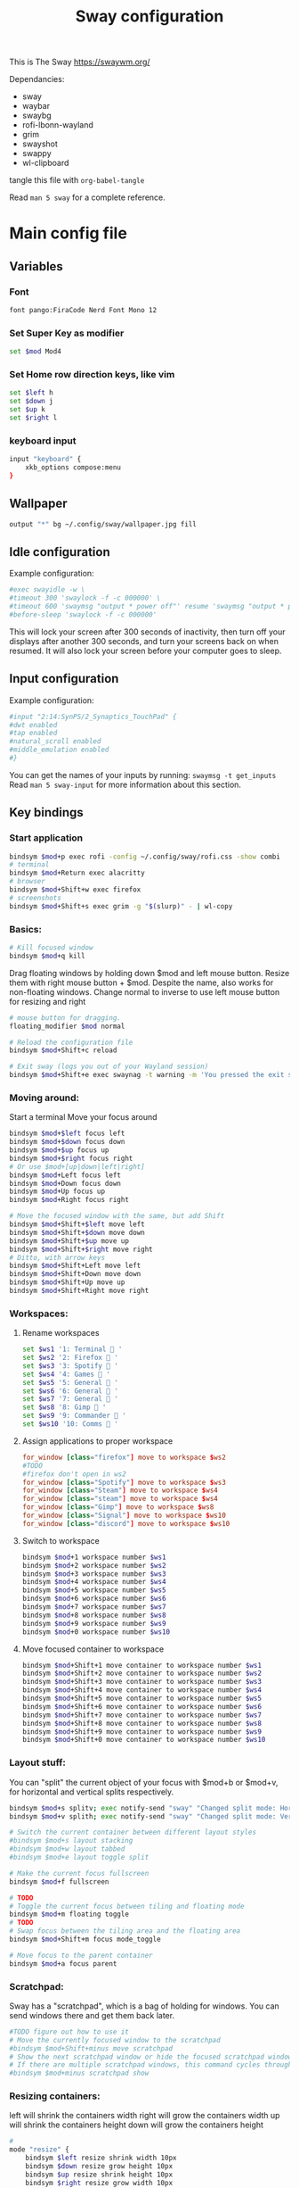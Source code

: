 #+title: Sway configuration
This is The Sway
https://swaywm.org/

Dependancies:
- sway
- waybar
- swaybg
- rofi-lbonn-wayland
- grim
- swayshot
- swappy
- wl-clipboard

tangle this file with
~org-babel-tangle~

Read ~man 5 sway~ for a complete reference.
* Main config file
:PROPERTIES:
:header-args: :tangle config
:END:
** Variables
*** Font
#+begin_src bash
font pango:FiraCode Nerd Font Mono 12
#+end_src
*** Set Super Key as modifier
#+begin_src bash
set $mod Mod4
#+end_src
*** Set Home row direction keys, like vim
#+begin_src bash
set $left h
set $down j
set $up k
set $right l
#+end_src
*** keyboard input
#+begin_src bash
input "keyboard" {
    xkb_options compose:menu
}
#+end_src
** Wallpaper
#+begin_src bash
output "*" bg ~/.config/sway/wallpaper.jpg fill
#+end_src

** Idle configuration
Example configuration:

#+begin_src bash
#exec swayidle -w \
#timeout 300 'swaylock -f -c 000000' \
#timeout 600 'swaymsg "output * power off"' resume 'swaymsg "output * power on"' \
#before-sleep 'swaylock -f -c 000000'
#+end_src

This will lock your screen after 300 seconds of inactivity, then turn off
your displays after another 300 seconds, and turn your screens back on when
resumed. It will also lock your screen before your computer goes to sleep.

** Input configuration
Example configuration:

#+begin_src bash
#input "2:14:SynPS/2_Synaptics_TouchPad" {
#dwt enabled
#tap enabled
#natural_scroll enabled
#middle_emulation enabled
#}
#+end_src

You can get the names of your inputs by running: ~swaymsg -t get_inputs~
Read ~man 5 sway-input~ for more information about this section.

** Key bindings
*** Start application
#+begin_src bash
bindsym $mod+p exec rofi -config ~/.config/sway/rofi.css -show combi
# terminal
bindsym $mod+Return exec alacritty
# browser
bindsym $mod+Shift+w exec firefox
# screenshots
bindsym $mod+Shift+s exec grim -g "$(slurp)" - | wl-copy

#+end_src
*** Basics:
#+begin_src bash
# Kill focused window
bindsym $mod+q kill
#+end_src
Drag floating windows by holding down $mod and left mouse button.
Resize them with right mouse button + $mod.
Despite the name, also works for non-floating windows.
Change normal to inverse to use left mouse button for resizing and right
#+begin_src bash
# mouse button for dragging.
floating_modifier $mod normal

# Reload the configuration file
bindsym $mod+Shift+c reload

# Exit sway (logs you out of your Wayland session)
bindsym $mod+Shift+e exec swaynag -t warning -m 'You pressed the exit shortcut. Do you really want to exit sway? This will end your Wayland session.' -B 'Yes, exit sway' 'swaymsg exit'
#+end_src
*** Moving around:
Start a terminal
Move your focus around
#+begin_src bash
bindsym $mod+$left focus left
bindsym $mod+$down focus down
bindsym $mod+$up focus up
bindsym $mod+$right focus right
# Or use $mod+[up|down|left|right]
bindsym $mod+Left focus left
bindsym $mod+Down focus down
bindsym $mod+Up focus up
bindsym $mod+Right focus right

# Move the focused window with the same, but add Shift
bindsym $mod+Shift+$left move left
bindsym $mod+Shift+$down move down
bindsym $mod+Shift+$up move up
bindsym $mod+Shift+$right move right
# Ditto, with arrow keys
bindsym $mod+Shift+Left move left
bindsym $mod+Shift+Down move down
bindsym $mod+Shift+Up move up
bindsym $mod+Shift+Right move right
#+end_src
*** Workspaces:
**** Rename workspaces
#+begin_src bash
set $ws1 '1: Terminal  '
set $ws2 '2: Firefox  '
set $ws3 '3: Spotify  '
set $ws4 '4: Games  '
set $ws5 '5: General  '
set $ws6 '6: General  '
set $ws7 '7: General  '
set $ws8 '8: Gimp  '
set $ws9 '9: Commander  '
set $ws10 '10: Comms  '
#+end_src
**** Assign applications to proper workspace
#+begin_src conf
for_window [class="firefox"] move to workspace $ws2
#TODO
#firefox don't open in ws2
for_window [class="Spotify"] move to workspace $ws3
for_window [class="Steam"] move to workspace $ws4
for_window [class="steam"] move to workspace $ws4
for_window [class="Gimp"] move to workspace $ws8
for_window [class="Signal"] move to workspace $ws10
for_window [class="discord"] move to workspace $ws10
#+end_src
**** Switch to workspace
#+begin_src bash
bindsym $mod+1 workspace number $ws1
bindsym $mod+2 workspace number $ws2
bindsym $mod+3 workspace number $ws3
bindsym $mod+4 workspace number $ws4
bindsym $mod+5 workspace number $ws5
bindsym $mod+6 workspace number $ws6
bindsym $mod+7 workspace number $ws7
bindsym $mod+8 workspace number $ws8
bindsym $mod+9 workspace number $ws9
bindsym $mod+0 workspace number $ws10
#+end_src
**** Move focused container to workspace
#+begin_src bash
bindsym $mod+Shift+1 move container to workspace number $ws1
bindsym $mod+Shift+2 move container to workspace number $ws2
bindsym $mod+Shift+3 move container to workspace number $ws3
bindsym $mod+Shift+4 move container to workspace number $ws4
bindsym $mod+Shift+5 move container to workspace number $ws5
bindsym $mod+Shift+6 move container to workspace number $ws6
bindsym $mod+Shift+7 move container to workspace number $ws7
bindsym $mod+Shift+8 move container to workspace number $ws8
bindsym $mod+Shift+9 move container to workspace number $ws9
bindsym $mod+Shift+0 move container to workspace number $ws10
#+end_src

*** Layout stuff:
You can "split" the current object of your focus with
$mod+b or $mod+v, for horizontal and vertical splits
respectively.
#+begin_src bash
bindsym $mod+s splitv; exec notify-send "sway" "Changed split mode: Horizontal"
bindsym $mod+v splith; exec notify-send "sway" "Changed split mode: Vertical"

# Switch the current container between different layout styles
#bindsym $mod+s layout stacking
#bindsym $mod+w layout tabbed
#bindsym $mod+e layout toggle split

# Make the current focus fullscreen
bindsym $mod+f fullscreen

# TODO
# Toggle the current focus between tiling and floating mode
bindsym $mod+m floating toggle
# TODO
# Swap focus between the tiling area and the floating area
bindsym $mod+Shift+m focus mode_toggle

# Move focus to the parent container
bindsym $mod+a focus parent
#+end_src
*** Scratchpad:
Sway has a "scratchpad", which is a bag of holding for windows.
You can send windows there and get them back later.
#+begin_src bash
#TODO figure out how to use it
# Move the currently focused window to the scratchpad
#bindsym $mod+Shift+minus move scratchpad
# Show the next scratchpad window or hide the focused scratchpad window.
# If there are multiple scratchpad windows, this command cycles through them.
#bindsym $mod+minus scratchpad show
#+end_src
*** Resizing containers:
left will shrink the containers width
right will grow the containers width
up will shrink the containers height
down will grow the containers height
#+begin_src bash
#
mode "resize" {
    bindsym $left resize shrink width 10px
    bindsym $down resize grow height 10px
    bindsym $up resize shrink height 10px
    bindsym $right resize grow width 10px

    # Ditto, with arrow keys
    bindsym Left resize shrink width 10px
    bindsym Down resize grow height 10px
    bindsym Up resize shrink height 10px
    bindsym Right resize grow width 10px

    # Return to default mode
    bindsym Return mode "default"
    bindsym Escape mode "default"
}
bindsym $mod+r mode "resize"
#+end_src
*** Volume
#+begin_src bash
set $refresh_i3status killall -SIGUSR1 i3status

bindsym XF86AudioRaiseVolume exec --no-startup-id pactl set-sink-volume @DEFAULT_SINK@ +10% && $refresh_i3status
bindsym XF86AudioLowerVolume exec --no-startup-id pactl set-sink-volume @DEFAULT_SINK@ -10% && $refresh_i3status
bindsym XF86AudioMute exec --no-startup-id pactl set-sink-mute @DEFAULT_SINK@ toggle && $refresh_i3status
bindsym XF86AudioMicMute exec --no-startup-id pactl set-source-mute @DEFAULT_SOURCE@ toggle && $refresh_i3status

bindsym $mod+period exec --no-startup-id pactl set-sink-volume @DEFAULT_SINK@ +5% && $refresh_i3status
bindsym $mod+comma exec --no-startup-id pactl set-sink-volume @DEFAULT_SINK@ -5% && $refresh_i3status
#+end_src

#+RESULTS:

*** Use Mouse+$mod to drag floating windows to their wanted position
#+begin_src bash
floating_modifier $mod
#+end_src
** Colors
#+begin_src bash
client.focused           	#82AAFF #1E2030 #FFC777 #7aa2f7  #7aa2f7
client.focused_inactive  	#82AAFF #1E2030 #82AAFF #565f89  #565f89
client.unfocused         	#565f89 #1E2030 #82AAFF #565f89  #565f89
client.urgent            	#2f343a #FFC777 #1E2030 #FFC777  #FFC777
client.placeholder       	#000000 #0c0c0c #1E2030 #565f89  #565f89
#+end_src
** Window options
#+begin_src bash
for_window [class="^.*"] border pixel 3
hide_edge_borders smart
smart_gaps on
gaps outer 15px
gaps inner 15px
#+end_src

** Status Bar:
Read ~man 5 sway-bar~ for more information about this section.
#+begin_src bash
bar     {
    position top
    # When the status_command prints a new line to stdout, swaybar updates.
    # The default just shows the current date and time.
    status_command while date +"VOL:$(pamixer --get-volume)% | RAM:$(free -m | awk '/^Mem:/ {print $3} ') | %Y-%m-%d | %H:%M "; do sleep 5; done


    colors {
		background #1E2030
		statusline #82AAFF
		separator #565f89
		focused_workspace #82AAFF #1E2030 #FFC777
		active_workspace #333333 #333333 #888888
		inactive_workspace #565f89 #1E2030 #82AAFF
		urgent_workspace #FFC777 #1E2030 #FFC777
    }
}
#+end_src

* Rofi CSS file
:PROPERTIES:
:header-args: :tangle rofi.css
:END:
** Configuration and colors
#+begin_src css
configuration {
  display-drun: "applications:";
  display-window: "windows:";
  drun-display-format: "{name}";
  font: "FiraCode Nerd Font Mono 15";
  modi: "window,run,drun";
}

@theme "/dev/null"

,*{
    bg: #1E2030;
    bg-alt: #1E2030;
    bg-selected: #82AAFF;
    fg: #FFC777;
    fg-alt: #82AAFF;
    border-colour: #FFC777;
    silver: #565f89;


  border: 0;
  margin: 0;
  padding: 0;
  spacing: 0;
}

window {
  width: 100%;
  background-color: @bg;
  location:north;
  children:                    [ horibox ];
}
#+end_src
** Horizontal Box
#+begin_src css
horibox {
    spacing:                     0px;
    background-color: @bg-alt;
    border-color: @fg-alt;
    border: 0px 0px 0px 0px solid;
    orientation:                 horizontal;
    children:                    ["entry", "listview" ];
}

#+end_src
** Listview
#+begin_src css
listview {
    enabled:                     true;
    columns:                     1;
    lines:                       100;
    cycle:                       true;
    dynamic:                     true;
    scrollbar:                   false;
    layout:                      horizontal;
    reverse:                     false;
    fixed-height:                true;
    fixed-columns:               true;

    spacing:                     10px;
    margin:                      0px;
    padding:                     0px;
    border:                      0px solid;
    border-radius:               0px;
    border-color:                @border-colour;
    background-color:            transparent;
    text-color:                  @foreground-colour;
    cursor:                      "default";
}

entry {
    background-color: @bg;
    enabled:                     true;
    padding:                     2px 5px;
    expand:                      false;
    width:                       8em;
    cursor:                      text;
    placeholder:                 "search...";
    placeholder-color:           @fg;
    text-color: @fg;
}
element {
  padding: 2px 10px;
  background-color: transparent;
  text-color: @silver;
}

element selected {
  text-color: @fg-alt;
  background-color: @bg;
  border: 1px 1px solid;
  border-color: @silver;
}

element-text {
  background-color: transparent;
  text-color: inherit;
  vertical-align: 0.5;
}

element-icon {
  size: 14;
  padding: 0 10 0 0;
  background-color: transparent;
}

#+end_src
